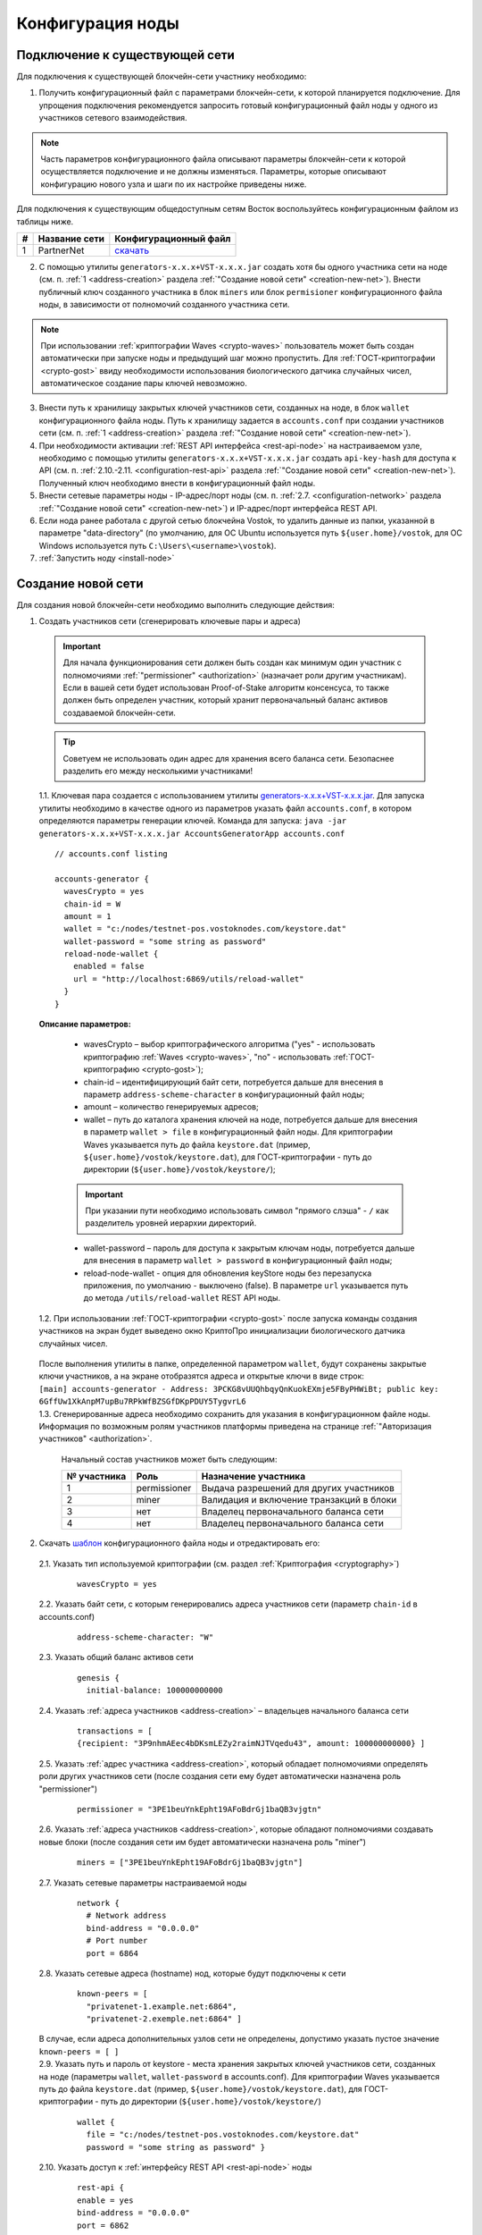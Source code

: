 .. _configuration:

Конфигурация ноды
====================

Подключение к существующей сети
----------------------------------------------------

Для подключения к существующей блокчейн-сети участнику необходимо:

1. Получить конфигурационный файл с параметрами блокчейн-сети, к которой планируется подключение. Для упрощения подключения рекомендуется запросить готовый конфигурационный файл ноды у одного из участников сетевого взаимодействия. 

.. note:: Часть параметров конфигурационного файла описывают параметры блокчейн-сети к которой осуществляется подключение и не должны изменяться. Параметры, которые описывают конфигурацию нового узла и шаги по их настройке приведены ниже. 

| Для подключения к существующим общедоступным сетям Восток воспользуйтесь конфигурационным файлом из таблицы ниже.

==== ================================== ========================
#    Название сети                      Конфигурационный файл
==== ================================== ========================
1    PartnerNet                         `скачать <https://github.com/vostokplatform/Vostok-Releases/blob/master/configs/partnerNet.conf>`_
==== ================================== ========================

2. С помощью утилиты ``generators-x.x.x+VST-x.x.x.jar`` создать хотя бы одного участника сети на ноде (см. п. :ref:`1 <address-creation>` раздела :ref:`"Создание новой сети" <creation-new-net>`). Внести публичный ключ созданного участника в блок ``miners`` или блок ``permisioner`` конфигурационного файла ноды, в зависимости от полномочий созданного участника сети.

.. note:: При использовании :ref:`криптографии Waves <crypto-waves>` пользователь может быть создан автоматически при запуске ноды и предыдущий шаг можно пропустить. Для :ref:`ГОСТ-криптографии <crypto-gost>` ввиду необходимости использования биологического датчика случайных чисел, автоматическое создание пары ключей невозможно. 

3. Внести путь к хранилищу закрытых ключей участников сети, созданных на ноде, в блок ``wallet`` конфигурационного файла ноды. Путь к хранилищу задается в ``accounts.conf`` при создании участников сети (см. п. :ref:`1 <address-creation>` раздела :ref:`"Создание новой сети" <creation-new-net>`).
4. При необходимости активации :ref:`REST API интерфейса <rest-api-node>` на настраиваемом узле, необходимо с помощью утилиты ``generators-x.x.x+VST-x.x.x.jar`` создать ``api-key-hash`` для доступа к API (см. п. :ref:`2.10.-2.11. <configuration-rest-api>` раздела :ref:`"Создание новой сети" <creation-new-net>`). Полученный ключ необходимо внести в конфигурационный файл ноды.
5. Внести сетевые параметры ноды - IP-адрес/порт ноды (см. п. :ref:`2.7. <configuration-network>` раздела :ref:`"Создание новой сети" <creation-new-net>`) и IP-адрес/порт интерфейса REST API.
6. Если нода ранее работала с другой сетью блокчейна Vostok, то удалить данные из папки, указанной в параметре "data-directory" (по умолчанию, для ОС Ubuntu используется путь ``${user.home}/vostok``, для ОС Windows используется путь ``C:\Users\<username>\vostok``).
7. :ref:`Запустить ноду <install-node>`



.. _creation-new-net:

Создание новой сети
----------------------------------------------------

Для создания новой блокчейн-сети необходимо выполнить следующие действия:

.. _address-creation:

1. Создать участников сети (сгенерировать ключевые пары и адреса)

  .. important:: Для начала функционирования сети должен быть создан как минимум один участник с полномочиями :ref:`"permissioner" <authorization>` (назначает роли другим участникам). Если в вашей сети будет использован Proof-of-Stake алгоритм консенсуса, то также должен быть определен участник, который хранит первоначальный баланс активов создаваемой блокчейн-сети. 
  
  .. tip:: Советуем не использовать один адрес для хранения всего баланса сети. Безопаснее разделить его между несколькими участниками!

  | 1.1. Ключевая пара создается с использованием утилиты  `generators-x.x.x+VST-x.x.x.jar <https://github.com/vostokplatform/Vostok-Releases/releases>`_. Для запуска утилиты необходимо в качестве одного из параметров указать файл ``accounts.conf``, в котором определяются параметры генерации ключей. Команда для запуска: ``java -jar generators-x.x.x+VST-x.x.x.jar AccountsGeneratorApp accounts.conf``

  ::

    // accounts.conf listing

    accounts-generator {
      wavesCrypto = yes
      chain-id = W
      amount = 1
      wallet = "c:/nodes/testnet-pos.vostoknodes.com/keystore.dat"
      wallet-password = "some string as password"
      reload-node-wallet {
        enabled = false
        url = "http://localhost:6869/utils/reload-wallet"
      }
    }

  **Описание параметров:**

    - wavesCrypto – выбор криптографического алгоритма ("yes" - использовать криптографию :ref:`Waves <crypto-waves>`, "no" - использовать :ref:`ГОСТ-криптографию <crypto-gost>`);
    - chain-id – идентифицирующий байт сети, потребуется дальше для внесения в параметр ``address-scheme-character`` в конфигурационный файл ноды;
    - amount – количество генерируемых адресов;
    - wallet – путь до каталога хранения ключей на ноде, потребуется дальше для внесения в параметр ``wallet > file`` в конфигурационный файл ноды. Для криптографии Waves указывается путь до файла ``keystore.dat`` (пример, ``${user.home}/vostok/keystore.dat``), для ГОСТ-криптографии - путь до директории (``${user.home}/vostok/keystore/``);

    .. important:: При указании пути необходимо использовать символ "прямого слэша" - ``/`` как разделитель уровней иерархии директорий. 

    - wallet-password – пароль для доступа к закрытым ключам ноды, потребуется дальше для внесения в параметр ``wallet > password`` в конфигурационный файл ноды;
    - reload-node-wallet - опция для обновления keyStore ноды без перезапуска приложения, по умолчанию - выключено (false). В параметре ``url`` указывается путь до метода ``/utils/reload-wallet`` REST API ноды. 

  | 1.2. При использовании :ref:`ГОСТ-криптографии <crypto-gost>` после запуска команды создания участников на экран будет выведено окно КриптоПро инициализации биологического датчика случайных чисел.

     .. image:: img/bio_rng.png
        :height: 250
 
  | После выполнения утилиты в папке, определенной параметром ``wallet``, будут сохранены закрытые ключи участников, а на экране отобразятся адреса и открытые ключи в виде строк:
  | ``[main] accounts-generator - Address: 3PCKG8vUUQhbqyQnKuokEXmje5FByPHWiBt; public key: 6GffUw1XkAnpM7upBu7RPkWfBZSGfDKpPDUY5TygvrL6`` 
  | 1.3. Сгенерированные адреса необходимо сохранить для указания в конфигурационном файле ноды. Информация по возможным ролям участников платформы приведена на странице :ref:`"Авторизация участников" <authorization>`.

    .. note:: 

    Начальный состав участников может быть следующим:
    
    ============  ============= ===========================================
    № участника   Роль          Назначение участника
    ============  ============= ===========================================
    1             permissioner  Выдача разрешений для других участников
    2             miner         Валидация и включение транзакций в блоки
    3             нет           Владелец первоначального баланса сети
    4             нет           Владелец первоначального баланса сети
    ============  ============= ===========================================

.. _configuration-node:

2. Скачать `шаблон <https://github.com/vostokplatform/Vostok-Releases/blob/master/configs/example.conf>`_ конфигурационного файла ноды и отредактировать его:

  | 2.1. Указать тип используемой криптографии (см. раздел :ref:`Криптография <cryptography>`)

    ::

      wavesCrypto = yes
  
  | 2.2. Указать байт сети, с которым генерировались адреса участников сети (параметр ``chain-id`` в accounts.conf)
  
    ::

      address-scheme-character: "W"

  | 2.3. Указать общий баланс активов сети 
  
    ::

      genesis {
        initial-balance: 100000000000
  
  | 2.4. Указать :ref:`адреса участников <address-creation>` – владельцев начального баланса сети

    ::
   
      transactions = [
      {recipient: "3P9nhmAEec4bDKsmLEZy2raimNJTVqedu43", amount: 100000000000} ]

  | 2.5. Указать :ref:`адрес участника <address-creation>`, который обладает полномочиями определять роли других участников сети (после создания сети ему будет автоматически назначена роль "permissioner")

    ::

      permissioner = "3PE1beuYnkEpht19AFoBdrGj1baQB3vjgtn"

  | 2.6. Указать :ref:`адреса участников <address-creation>`, которые обладают полномочиями создавать новые блоки (после создания сети им будет автоматически назначена роль "miner")
  
    ::
    
      miners = ["3PE1beuYnkEpht19AFoBdrGj1baQB3vjgtn"]

.. _configuration-network:

  | 2.7. Указать сетевые параметры настраиваемой ноды

    ::

      network {
        # Network address
        bind-address = "0.0.0.0"
        # Port number
        port = 6864


  | 2.8. Указать сетевые адреса (hostname) нод, которые будут подключены к сети 
  
    ::

      known-peers = [
        "privatenet-1.example.net:6864",
        "privatenet-2.exemple.net:6864" ]
  
  | В случае, если адреса дополнительных узлов сети не определены, допустимо указать пустое значение ``known-peers = [ ]``

  | 2.9. Указать путь и пароль от keystore - места хранения закрытых ключей участников сети, созданных на ноде (параметры ``wallet``, ``wallet-password`` в accounts.conf). Для криптографии Waves указывается путь до файла ``keystore.dat`` (пример, ``${user.home}/vostok/keystore.dat``), для ГОСТ-криптографии - путь до директории (``${user.home}/vostok/keystore/``)

    ::

      wallet {
        file = "c:/nodes/testnet-pos.vostoknodes.com/keystore.dat"
        password = "some string as password" }

.. _configuration-rest-api:

  | 2.10. Указать доступ к :ref:`интерфейсу REST API <rest-api-node>` ноды

    ::
 
      rest-api {
      enable = yes
      bind-address = "0.0.0.0"
      port = 6862

  | 2.11. Используя утилиту  `generators-x.x.x+VST-x.x.x.jar <https://github.com/vostokplatform/Vostok-Releases/release>`_ создать ``api-key-hash`` для доступа к REST API ноды. Для запуска утилиты требуется в качестве одного из параметров указать файл ``api-key-hash.conf``, в котором определяются параметры создания ``api-key-hash``. Команда для запуска утилиты:
  | ``java -jar generators-x.x.x+VST-x.x.x.jar ApiKeyHash api-key-hash.conf`` 
  | Полученное в результате исполнения утилиты значение, указать в параметре ``api-key-hash`` конфигурационного файла ноды.

  ::

    // api-key-hash.conf listing

    apikeyhash-generator {
      wavesCrypto = no
      api-key = "some string"
    }

  **Описание параметров:**

    - wavesCrypto – выбор криптографического алгоритма ("yes" - использовать криптографию :ref:`Waves <crypto-waves>`, "no" - использовать :ref:`ГОСТ-криптографию <crypto-gost>`);
    - api-key – ключ, который необходимо придумать. Значение данного ключа потребуется указать в запросах к REST API ноды (подробнее на странице :ref:`REST API ноды <rest-api-node>`).
 
3. Подписать genesis-блок утилитой `generators-x.x.x+VST-x.x.x.jar <https://github.com/vostokplatform/Vostok-Releases/release>`_. Команда для подписания: ``java -jar generators-x.x.x+VST-x.x.x.jar GenesisBlockGenerator private-blockchain.conf``, где private-blockchain.conf, отредактированный в :ref:`в п. 2 <configuration-node>` конфигурационный файл ноды. После подписания поля ``genesis-public-key-base-58`` и ``signature`` конфигурационного файла будут заполнены значениями открытого ключа и подписи genesis-блока. 

  | Пример:

  ::

    genesis-public-key-base-58: "4ozcAj...penxrm"
    signature: "5QNVGF...7Bj4Pc"

  .. important:: Если нода ранее работала с другой сетью блокчейна Vostok, то удалить данные из папки, указанной в параметре "data-directory" (по умолчанию, для ОС Ubuntu используется путь ``${user.home}/vostok``, для ОС Windows используется путь ``C:\Users\<username>\vostok``)


4. :ref:`Запустить ноду <install-node>`

